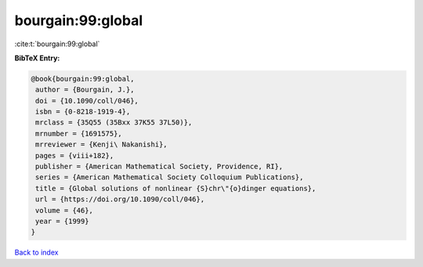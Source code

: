 bourgain:99:global
==================

:cite:t:`bourgain:99:global`

**BibTeX Entry:**

.. code-block:: bibtex

   @book{bourgain:99:global,
    author = {Bourgain, J.},
    doi = {10.1090/coll/046},
    isbn = {0-8218-1919-4},
    mrclass = {35Q55 (35Bxx 37K55 37L50)},
    mrnumber = {1691575},
    mrreviewer = {Kenji\ Nakanishi},
    pages = {viii+182},
    publisher = {American Mathematical Society, Providence, RI},
    series = {American Mathematical Society Colloquium Publications},
    title = {Global solutions of nonlinear {S}chr\"{o}dinger equations},
    url = {https://doi.org/10.1090/coll/046},
    volume = {46},
    year = {1999}
   }

`Back to index <../By-Cite-Keys.rst>`_
